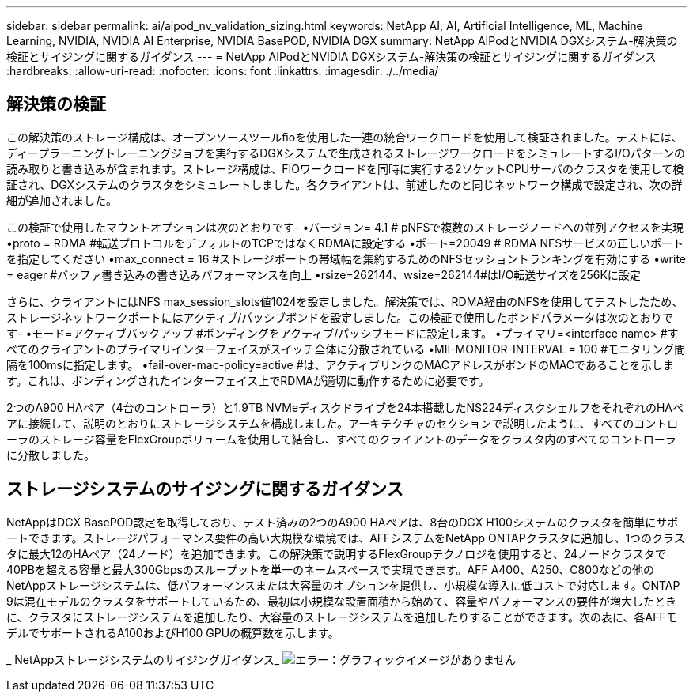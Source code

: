 ---
sidebar: sidebar 
permalink: ai/aipod_nv_validation_sizing.html 
keywords: NetApp AI, AI, Artificial Intelligence, ML, Machine Learning, NVIDIA, NVIDIA AI Enterprise, NVIDIA BasePOD, NVIDIA DGX 
summary: NetApp AIPodとNVIDIA DGXシステム-解決策の検証とサイジングに関するガイダンス 
---
= NetApp AIPodとNVIDIA DGXシステム-解決策の検証とサイジングに関するガイダンス
:hardbreaks:
:allow-uri-read: 
:nofooter: 
:icons: font
:linkattrs: 
:imagesdir: ./../media/




== 解決策の検証

この解決策のストレージ構成は、オープンソースツールfioを使用した一連の統合ワークロードを使用して検証されました。テストには、ディープラーニングトレーニングジョブを実行するDGXシステムで生成されるストレージワークロードをシミュレートするI/Oパターンの読み取りと書き込みが含まれます。ストレージ構成は、FIOワークロードを同時に実行する2ソケットCPUサーバのクラスタを使用して検証され、DGXシステムのクラスタをシミュレートしました。各クライアントは、前述したのと同じネットワーク構成で設定され、次の詳細が追加されました。

この検証で使用したマウントオプションは次のとおりです-
•バージョン= 4.1 # pNFSで複数のストレージノードへの並列アクセスを実現
•proto = RDMA #転送プロトコルをデフォルトのTCPではなくRDMAに設定する
•ポート=20049 # RDMA NFSサービスの正しいポートを指定してください
•max_connect = 16 #ストレージポートの帯域幅を集約するためのNFSセッショントランキングを有効にする
•write = eager #バッファ書き込みの書き込みパフォーマンスを向上
•rsize=262144、wsize=262144#はI/O転送サイズを256Kに設定

さらに、クライアントにはNFS max_session_slots値1024を設定しました。解決策では、RDMA経由のNFSを使用してテストしたため、ストレージネットワークポートにはアクティブ/パッシブボンドを設定しました。この検証で使用したボンドパラメータは次のとおりです-
•モード=アクティブバックアップ #ボンディングをアクティブ/パッシブモードに設定します。
•プライマリ=<interface name> #すべてのクライアントのプライマリインターフェイスがスイッチ全体に分散されている
•MII-MONITOR-INTERVAL = 100 #モニタリング間隔を100msに指定します。
•fail-over-mac-policy=active #は、アクティブリンクのMACアドレスがボンドのMACであることを示します。これは、ボンディングされたインターフェイス上でRDMAが適切に動作するために必要です。

2つのA900 HAペア（4台のコントローラ）と1.9TB NVMeディスクドライブを24本搭載したNS224ディスクシェルフをそれぞれのHAペアに接続して、説明のとおりにストレージシステムを構成しました。アーキテクチャのセクションで説明したように、すべてのコントローラのストレージ容量をFlexGroupボリュームを使用して結合し、すべてのクライアントのデータをクラスタ内のすべてのコントローラに分散しました。



== ストレージシステムのサイジングに関するガイダンス

NetAppはDGX BasePOD認定を取得しており、テスト済みの2つのA900 HAペアは、8台のDGX H100システムのクラスタを簡単にサポートできます。ストレージパフォーマンス要件の高い大規模な環境では、AFFシステムをNetApp ONTAPクラスタに追加し、1つのクラスタに最大12のHAペア（24ノード）を追加できます。この解決策で説明するFlexGroupテクノロジを使用すると、24ノードクラスタで40PBを超える容量と最大300Gbpsのスループットを単一のネームスペースで実現できます。AFF A400、A250、C800などの他のNetAppストレージシステムは、低パフォーマンスまたは大容量のオプションを提供し、小規模な導入に低コストで対応します。ONTAP 9は混在モデルのクラスタをサポートしているため、最初は小規模な設置面積から始めて、容量やパフォーマンスの要件が増大したときに、クラスタにストレージシステムを追加したり、大容量のストレージシステムを追加したりすることができます。次の表に、各AFFモデルでサポートされるA100およびH100 GPUの概算数を示します。

_ NetAppストレージシステムのサイジングガイダンス_
image:aipod_nv_sizing_new.png["エラー：グラフィックイメージがありません"]
